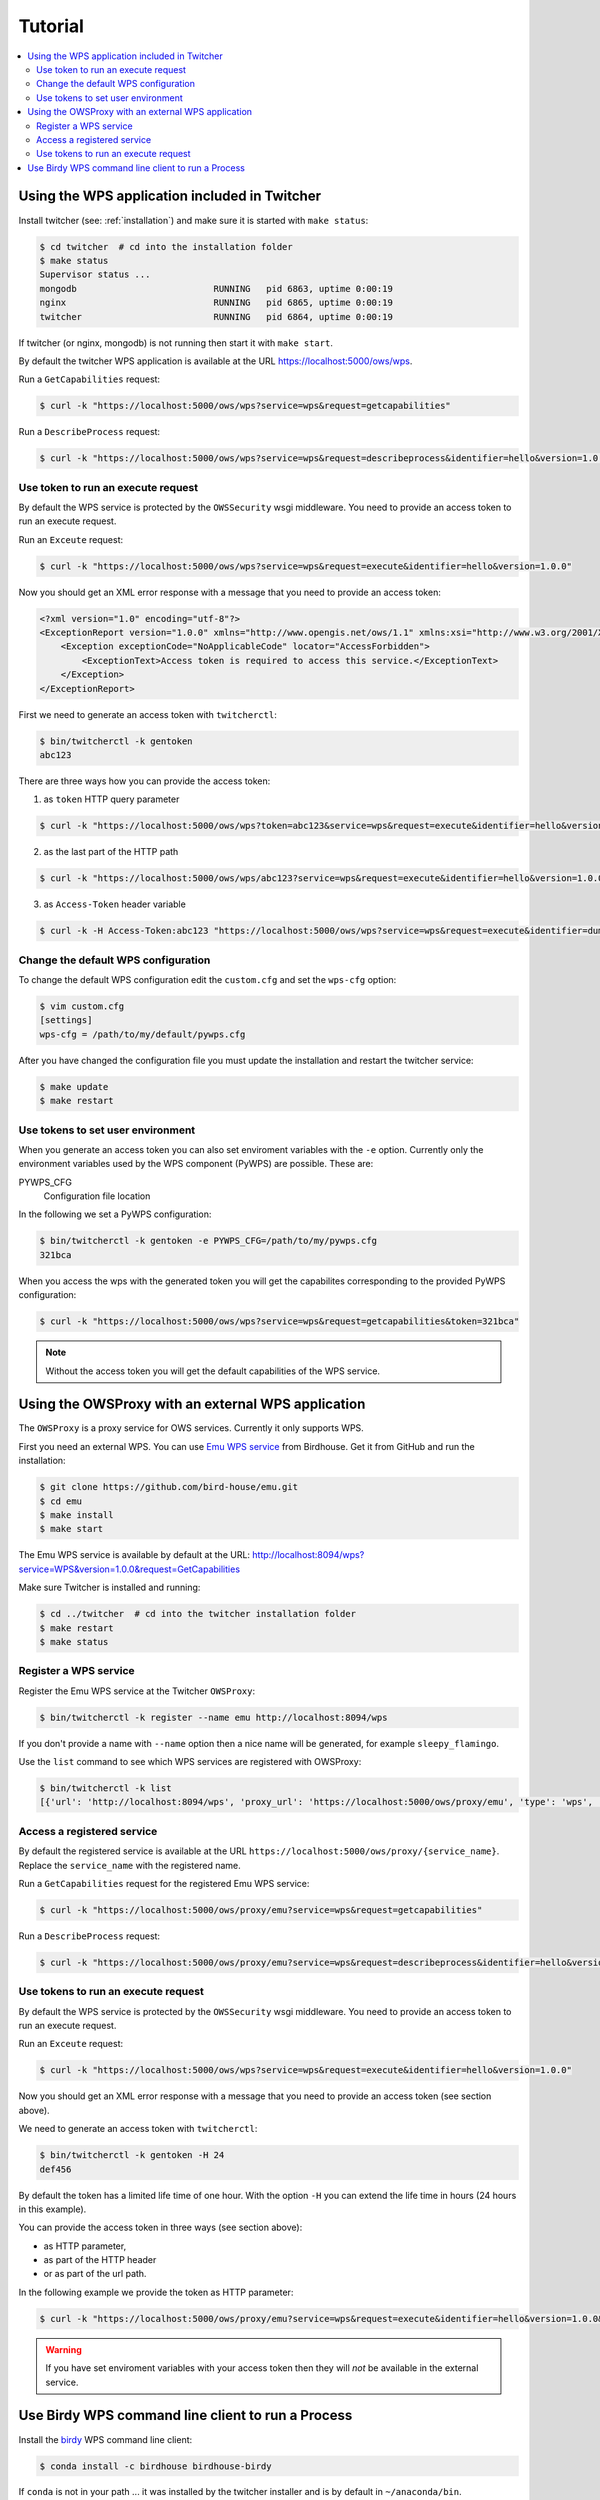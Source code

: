 .. _tutorial:

********
Tutorial
********

.. contents::
    :local:
    :depth: 2


Using the WPS application included in Twitcher
==============================================

Install twitcher (see: :ref:`installation`) and make sure it is started with ``make status``:

.. code-block:: sh

    $ cd twitcher  # cd into the installation folder
    $ make status
    Supervisor status ...
    mongodb                          RUNNING   pid 6863, uptime 0:00:19
    nginx                            RUNNING   pid 6865, uptime 0:00:19
    twitcher                         RUNNING   pid 6864, uptime 0:00:19

If twitcher (or nginx, mongodb) is not running then start it with ``make start``.

By default the twitcher WPS application is available at the URL https://localhost:5000/ows/wps.

Run a ``GetCapabilities`` request:

.. code-block:: sh

    $ curl -k "https://localhost:5000/ows/wps?service=wps&request=getcapabilities"

Run a ``DescribeProcess`` request:

.. code-block:: sh

    $ curl -k "https://localhost:5000/ows/wps?service=wps&request=describeprocess&identifier=hello&version=1.0.0"

Use token to run an execute request
-----------------------------------

By default the WPS service is protected by the ``OWSSecurity`` wsgi middleware. You need to provide an access token to run an execute request.

Run an ``Exceute`` request:

.. code-block:: sh

    $ curl -k "https://localhost:5000/ows/wps?service=wps&request=execute&identifier=hello&version=1.0.0"

Now you should get an XML error response with a message that you need to provide an access token:

.. code-block:: xml

    <?xml version="1.0" encoding="utf-8"?>
    <ExceptionReport version="1.0.0" xmlns="http://www.opengis.net/ows/1.1" xmlns:xsi="http://www.w3.org/2001/XMLSchema-instance" xsi:schemaLocation="http://www.opengis.net/ows/1.1 http://schemas.opengis.net/ows/1.1.0/owsExceptionReport.xsd">
        <Exception exceptionCode="NoApplicableCode" locator="AccessForbidden">
            <ExceptionText>Access token is required to access this service.</ExceptionText>
        </Exception>
    </ExceptionReport>

First we need to generate an access token with ``twitcherctl``:

.. code-block:: sh

    $ bin/twitcherctl -k gentoken
    abc123

There are three ways how you can provide the access token:

1. as ``token`` HTTP query parameter

.. code-block:: sh

    $ curl -k "https://localhost:5000/ows/wps?token=abc123&service=wps&request=execute&identifier=hello&version=1.0.0&datainputs=name=tux"

2. as the last part of the HTTP path

.. code-block:: sh

    $ curl -k "https://localhost:5000/ows/wps/abc123?service=wps&request=execute&identifier=hello&version=1.0.0&datainputs=name=tux"

3. as ``Access-Token`` header variable

.. code-block:: sh

   $ curl -k -H Access-Token:abc123 "https://localhost:5000/ows/wps?service=wps&request=execute&identifier=dummyprocess&version=1.0.0&datainputs=name=tux"


Change the default WPS configuration
------------------------------------

To change the default WPS configuration edit the ``custom.cfg`` and set the ``wps-cfg`` option:

.. code-block:: sh

   $ vim custom.cfg
   [settings]
   wps-cfg = /path/to/my/default/pywps.cfg


After you have changed the configuration file you must update the installation and restart the twitcher service:

.. code-block:: sh

   $ make update
   $ make restart


Use tokens to set user environment
----------------------------------

When you generate an access token you can also set enviroment variables with the ``-e`` option. Currently only the environment variables used by the WPS component (PyWPS) are possible. These are:

PYWPS_CFG
   Configuration file location

In the following we set a PyWPS configuration:

.. code-block:: sh

   $ bin/twitcherctl -k gentoken -e PYWPS_CFG=/path/to/my/pywps.cfg
   321bca


When you access the wps with the generated token you will get the capabilites corresponding to the provided PyWPS configuration:

.. code-block:: sh

    $ curl -k "https://localhost:5000/ows/wps?service=wps&request=getcapabilities&token=321bca"

.. note::

   Without the access token you will get the default capabilities of the WPS service.


Using the OWSProxy with an external WPS application
===================================================


The ``OWSProxy`` is a proxy service for OWS services. Currently it only supports WPS.

First you need an external WPS. You can use `Emu WPS service <http://emu.readthedocs.io/en/latest/>`_ from Birdhouse.
Get it from GitHub and run the installation:

.. code-block:: sh

    $ git clone https://github.com/bird-house/emu.git
    $ cd emu
    $ make install
    $ make start

The Emu WPS service is available by default at the URL:
http://localhost:8094/wps?service=WPS&version=1.0.0&request=GetCapabilities


Make sure Twitcher is installed and running:

.. code-block:: sh

   $ cd ../twitcher  # cd into the twitcher installation folder
   $ make restart
   $ make status

Register a WPS service
----------------------

Register the Emu WPS service at the Twitcher ``OWSProxy``:

.. code-block:: sh

   $ bin/twitcherctl -k register --name emu http://localhost:8094/wps

If you don't provide a name with ``--name`` option then a nice name will be generated, for example ``sleepy_flamingo``.

Use the ``list`` command to see which WPS services are registered with OWSProxy:

.. code-block:: sh

   $ bin/twitcherctl -k list
   [{'url': 'http://localhost:8094/wps', 'proxy_url': 'https://localhost:5000/ows/proxy/emu', 'type': 'wps', 'name': 'emu'}]


Access a registered service
---------------------------

By default the registered service is available at the URL ``https://localhost:5000/ows/proxy/{service_name}``.
Replace the ``service_name`` with the registered name.

Run a ``GetCapabilities`` request for the registered Emu WPS service:

.. code-block:: sh

    $ curl -k "https://localhost:5000/ows/proxy/emu?service=wps&request=getcapabilities"


Run a ``DescribeProcess`` request:

.. code-block:: sh

    $ curl -k "https://localhost:5000/ows/proxy/emu?service=wps&request=describeprocess&identifier=hello&version=1.0.0"

Use tokens to run an execute request
------------------------------------

By default the WPS service is protected by the ``OWSSecurity`` wsgi middleware. You need to provide an access token to run an execute request.

Run an ``Exceute`` request:

.. code-block:: sh

    $ curl -k "https://localhost:5000/ows/wps?service=wps&request=execute&identifier=hello&version=1.0.0"

Now you should get an XML error response with a message that you need to provide an access token (see section above).

We need to generate an access token with ``twitcherctl``:

.. code-block:: sh

    $ bin/twitcherctl -k gentoken -H 24
    def456

By default the token has a limited life time of one hour. With the option ``-H`` you can extend the life time in hours (24 hours in this example).

You can provide the access token in three ways (see section above):

* as HTTP parameter,
* as part of the HTTP header
* or as part of the url path.

In the following example we provide the token as HTTP parameter:

.. code-block:: sh

    $ curl -k "https://localhost:5000/ows/proxy/emu?service=wps&request=execute&identifier=hello&version=1.0.0&datainputs=name=tux&token=def456"

.. warning::

   If you have set enviroment variables with your access token then they will *not* be available in the external service.


Use Birdy WPS command line client to run a Process
==================================================


Install the `birdy <http://birdy.readthedocs.io/en/latest/>`_ WPS command line client:

.. code-block:: sh

   $ conda install -c birdhouse birdhouse-birdy

If ``conda`` is not in your path ... it was installed by the twitcher installer and is by default in ``~/anaconda/bin``.

Generate a new access token:

.. code-block:: sh

   $ cd twitcher # cd into twitcher installation folder
   $ bin/twitcherctl -k gentoken
   98765

Check which WPS is registered (or register one as described above):

.. code-block:: sh

   $ bin/twitcherctl -k list
   [{'url': 'http://localhost:8094/wps', 'proxy_url': 'https://localhost:5000/ows/proxy/emu', 'type': 'wps', 'name': 'emu'}]


Set the ``WPS_SERVICE`` environment variable for birdy with the ``proxy_url`` and extended with **access token**:

.. code-block:: sh

   $ export WPS_SERVICE=https://localhost:5000/ows/proxy/emu/98765


Now, run birdy:

.. code-block:: sh

   $ birdy -h

You get a list of available WPS processes::

    usage: brdy [<options>] <command> [<args>]

    Emu: WPS processes for testing and demos.

    optional arguments:
      -h, --help            show this help message and exit
      --debug               enable debug mode

    command:
      List of available commands (wps processes)

      {helloworld,ultimatequestionprocess,dummyprocess,wordcount,inout,multiplesources,chomsky,zonal_mean}
                            Run "birdy <command> -h" to get additional help.
        helloworld          Hello World: Welcome user and say hello ...
        ultimatequestionprocess
                            Answer to Life, the Universe and Everything: Numerical
                            solution that is the answer to Life, Universe and
                            Everything. The process is an improvement to Deep
                            Tought computer (therefore version 2.0) since it no
                            longer takes 7.5 milion years, but only a few seconds
                            to give a response, with an update of status every 10
                            seconds.
        dummyprocess        Dummy Process: The Dummy process is used for testing
                            the WPS structure. The process will accept 2 input
                            numbers and will return the XML result with an add one
                            and subtract one operation
        wordcount           Word Counter: Counts words in a given text ...
        inout               Testing all Data Types: Just testing data types like
                            date, datetime etc ...
        multiplesources     Multiple Sources: Process with multiple different
                            sources ...
        chomsky             Chomsky text generator: Generates a random chomsky
                            text ...
        zonal_mean          Zonal Mean: zonal mean in NetCDF File.


Show params of ``helloworld process``:

.. code-block:: sh

   $ birdy helloworld -h


You get a list of input/output params as option::

    usage: birdy helloworld [-h] --user [USER]
                            [--output [{output} [{output} ...]]]

    optional arguments:
      -h, --help            show this help message and exit
      --user [USER]         Your name: Please enter your name
      --output [{output} [{output} ...]]
                            Output: output=Welcome message: None (default: all
                            outputs)


Run the ``helloworld`` process:

.. code-block:: sh

   $ birdy helloworld --user pingu

The process output::

    INFO:Execution status: ProcessAccepted
    INFO:Execution status: ProcessSucceeded
    INFO:Output:
    INFO:output=Hello pingu and welcome to WPS :)


If you don't provide a token or the token is invalid then you will get an error message::

   owslib.wps.WPSException : {'locator': 'AccessForbidden', 'code': 'NoApplicableCode', 'text': 'Access token is required to access this service.'}
   WARNING:Error: code=NoApplicableCode, locator=AccessForbidden, text=Access token is required to access this service.
